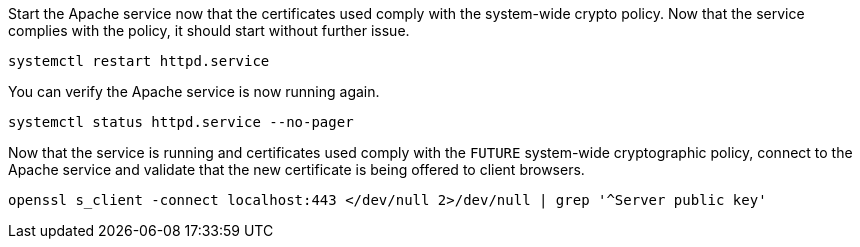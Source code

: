 Start the Apache service now that the certificates used comply with the
system-wide crypto policy. Now that the service complies with the
policy, it should start without further issue.

[source,bash]
----
systemctl restart httpd.service
----

You can verify the Apache service is now running again.

[source,bash]
----
systemctl status httpd.service --no-pager
----

Now that the service is running and certificates used comply with the
`+FUTURE+` system-wide cryptographic policy, connect to the Apache service
and validate that the new certificate is being offered to client
browsers.

[source,bash]
----
openssl s_client -connect localhost:443 </dev/null 2>/dev/null | grep '^Server public key'
----
